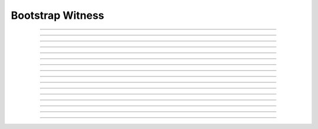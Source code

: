 Bootstrap Witness
==========================

.. doxygentypedef:: cardano_bootstrap_witness_t

------------

.. doxygenfunction:: cardano_bootstrap_witness_new

------------

.. doxygenfunction:: cardano_bootstrap_witness_from_cbor

------------

.. doxygenfunction:: cardano_bootstrap_witness_to_cbor

------------

.. doxygenfunction:: cardano_bootstrap_witness_get_vkey

------------

.. doxygenfunction:: cardano_bootstrap_witness_set_vkey

------------

.. doxygenfunction:: cardano_bootstrap_witness_get_signature

------------

.. doxygenfunction:: cardano_bootstrap_witness_set_signature

------------

.. doxygenfunction:: cardano_bootstrap_witness_get_chain_code

------------

.. doxygenfunction:: cardano_bootstrap_witness_set_chain_code

------------

.. doxygenfunction:: cardano_bootstrap_witness_get_attributes

------------

.. doxygenfunction:: cardano_bootstrap_witness_set_attributes

------------

.. doxygenfunction:: cardano_bootstrap_witness_unref

------------

.. doxygenfunction:: cardano_bootstrap_witness_ref

------------

.. doxygenfunction:: cardano_bootstrap_witness_refcount

------------

.. doxygenfunction:: cardano_bootstrap_witness_set_last_error

------------

.. doxygenfunction:: cardano_bootstrap_witness_get_last_error